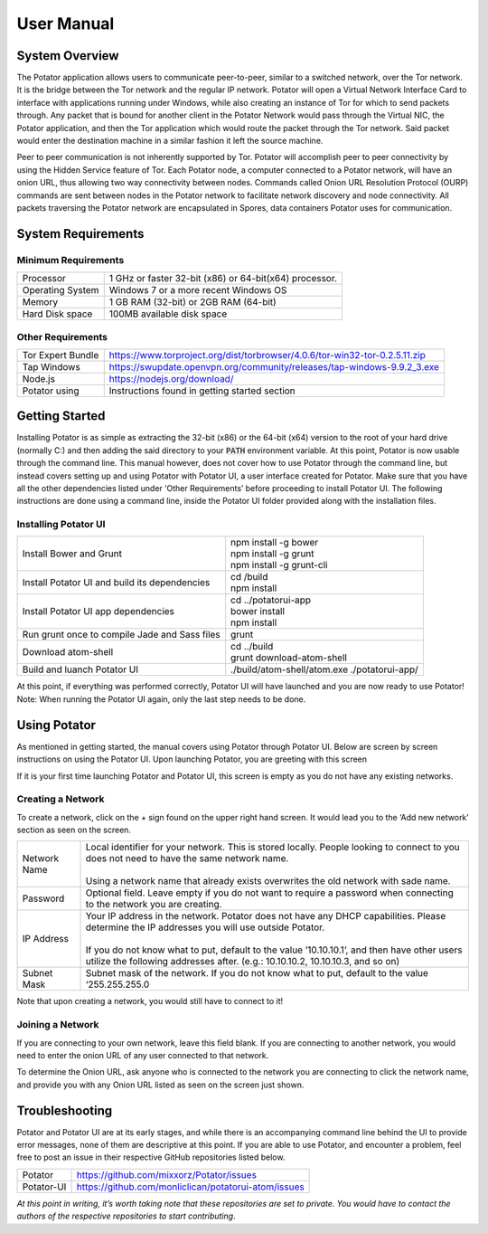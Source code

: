 User Manual
===========

System Overview
---------------

The Potator application allows users to communicate peer-to-peer, similar to a switched network, over the Tor network. It is the bridge between the Tor network and the regular IP network. Potator will open a Virtual Network Interface Card to interface with applications running under Windows, while also creating an instance of Tor for which to send packets through. Any packet that is bound for another client in the Potator Network would pass through the Virtual NIC, the Potator application, and then the Tor application which would route the packet through the Tor network. Said packet would enter the destination machine in a similar fashion it left the source machine.

Peer to peer communication is not inherently supported by Tor. Potator will accomplish peer to peer connectivity by using the Hidden Service feature of Tor. Each Potator node, a computer connected to a Potator network, will have an onion URL, thus allowing two way connectivity between nodes. Commands called Onion URL Resolution Protocol (OURP) commands are sent between nodes in the Potator network to facilitate network discovery and node connectivity. All packets traversing the Potator network are encapsulated in Spores, data containers Potator uses for communication.

System Requirements
-------------------

Minimum Requirements
~~~~~~~~~~~~~~~~~~~~~~

+--------------------------------+-------------------------------------------------------------------------------------+
| Processor                      | 1 GHz or faster 32-bit (x86) or 64-bit(x64) processor.                              |
+--------------------------------+-------------------------------------------------------------------------------------+
| Operating System               | Windows 7 or a more recent Windows OS                                               |
+--------------------------------+-------------------------------------------------------------------------------------+
| Memory                         | 1 GB RAM (32-bit) or 2GB RAM (64-bit)                                               |
+--------------------------------+-------------------------------------------------------------------------------------+
| Hard Disk space                | 100MB available disk space                                                          |
+--------------------------------+-------------------------------------------------------------------------------------+


Other Requirements
~~~~~~~~~~~~~~~~~~~~~~

+--------------------------------+-------------------------------------------------------------------------------------+
| Tor Expert Bundle              | https://www.torproject.org/dist/torbrowser/4.0.6/tor-win32-tor-0.2.5.11.zip         |
+--------------------------------+-------------------------------------------------------------------------------------+
| Tap Windows                    | https://swupdate.openvpn.org/community/releases/tap-windows-9.9.2_3.exe             |
+--------------------------------+-------------------------------------------------------------------------------------+
| Node.js                        | https://nodejs.org/download/                                                        |
+--------------------------------+-------------------------------------------------------------------------------------+
| Potator using                  | Instructions found in getting started section                                       |
+--------------------------------+-------------------------------------------------------------------------------------+

Getting Started
---------------

Installing Potator is as simple as extracting the 32-bit (x86) or the 64-bit (x64) version to the root of your hard drive (normally C:\ ) and then adding the said directory to your :code:`PATH` environment variable. At this point, Potator is now usable through the command line. This manual however, does not cover how to use Potator through the command line, but instead covers setting up and using Potator with Potator UI, a user interface created for Potator.
Make sure that you have all the other dependencies listed under ‘Other Requirements’ before proceeding to install Potator UI. The following instructions are done using a command line, inside the Potator UI folder provided along with the installation files.

Installing Potator UI
~~~~~~~~~~~~~~~~~~~~~

+--------------------------------+-------------------------------------------------------------------------------------+
| Install Bower and Grunt        | | npm install -g bower                                                              |
|                                | | npm install -g grunt                                                              |
|                                | | npm install -g grunt-cli                                                          |
+--------------------------------+-------------------------------------------------------------------------------------+
| Install Potator UI and build   | | cd /build                                                                         |
| its dependencies               | | npm install                                                                       |
+--------------------------------+-------------------------------------------------------------------------------------+
| Install Potator UI app         | | cd ../potatorui-app                                                               |
| dependencies                   | | bower install                                                                     |
|                                | | npm install                                                                       |
+--------------------------------+-------------------------------------------------------------------------------------+
| Run grunt once to compile      | | grunt                                                                             |
| Jade and Sass files            |                                                                                     |
+--------------------------------+-------------------------------------------------------------------------------------+
| Download atom-shell            | | cd ../build                                                                       |
|                                | | grunt download-atom-shell                                                         |
+--------------------------------+-------------------------------------------------------------------------------------+
| Build and luanch Potator UI    | ./build/atom-shell/atom.exe ./potatorui-app/                                        |
+--------------------------------+-------------------------------------------------------------------------------------+

At this point, if everything was performed correctly, Potator UI will have launched and you are now ready to use Potator! Note: When running the Potator UI again, only the last step needs to be done.

Using Potator
-------------

As mentioned in getting started, the manual covers using Potator through Potator UI. Below are screen by screen instructions on using the Potator UI. Upon launching Potator, you are greeting with this screen

.. image:: images/Picture1.png

If it is your first time launching Potator and Potator UI, this screen is empty as you do not have any existing networks.

Creating a Network
~~~~~~~~~~~~~~~~~~

.. image:: images/Picture2.png

To create a network, click on the + sign found on the upper right hand screen. It would lead you to the ‘Add new network’ section as seen on the screen.

+--------------------------------+-------------------------------------------------------------------------------------+
| Network Name                   | | Local identifier for your network. This is stored locally.                        |
|                                |   People looking to connect to you does not need to have the same network name.     |
|                                | |                                                                                   |
|                                | | Using a network name that already exists overwrites the old network with          |
|                                |   sade name.                                                                        |
+--------------------------------+-------------------------------------------------------------------------------------+
| Password                       | | Optional field. Leave empty if you do not want to require a password when         |
|                                |   connecting to the network you are creating.                                       |
+--------------------------------+-------------------------------------------------------------------------------------+
| IP Address                     | | Your IP address in the network. Potator does not have any DHCP capabilities.      |
|                                |   Please determine the IP addresses you will use outside Potator.                   |
|                                | |                                                                                   |
|                                | | If you do not know what to put, default to the value ’10.10.10.1’, and then have  |
|                                |   other users utilize the following addresses after.                                |
|                                |   (e.g.: 10.10.10.2, 10.10.10.3, and so on)                                         |
+--------------------------------+-------------------------------------------------------------------------------------+
| Subnet Mask                    | | Subnet mask of the network. If you do not know what to put,                       |
|                                |   default to the value ‘255.255.255.0                                               |
+--------------------------------+-------------------------------------------------------------------------------------+

Note that upon creating a network, you would still have to connect to it!

Joining a Network
~~~~~~~~~~~~~~~~~

.. image:: images/Picture3.png

If you are connecting to your own network, leave this field blank. If you are connecting to another network, you would need to enter the onion URL of any user connected to that network.

.. image:: images/Picture4.png

To determine the Onion URL, ask anyone who is connected to the network you are connecting to click the network name, and provide you with any Onion URL listed as seen on the screen just shown.

Troubleshooting
---------------

Potator and Potator UI are at its early stages, and while there is an accompanying command line behind the UI to provide error messages, none of them are descriptive at this point. If you are able to use Potator, and encounter a problem, feel free to post an issue in their respective GitHub repositories listed below.

+--------------------------------+-------------------------------------------------------------------------------------+
| Potator                        | https://github.com/mixxorz/Potator/issues                                           |
+--------------------------------+-------------------------------------------------------------------------------------+
| Potator-UI                     | https://github.com/monliclican/potatorui-atom/issues                                |
+--------------------------------+-------------------------------------------------------------------------------------+

*At this point in writing, it’s worth taking note that these repositories are set to private. You would have to contact the authors*
*of the respective repositories to start contributing*.






